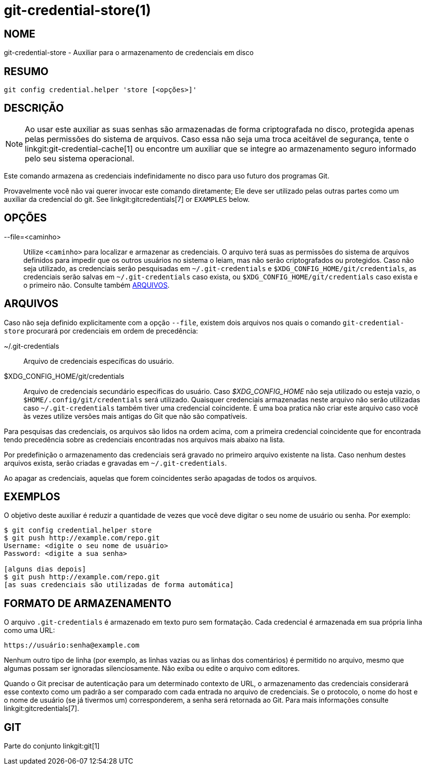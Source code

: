 git-credential-store(1)
=======================

NOME
----
git-credential-store - Auxiliar para o armazenamento de credenciais em disco

RESUMO
------
-------------------
git config credential.helper 'store [<opções>]'
-------------------

DESCRIÇÃO
---------

NOTE: Ao usar este auxiliar as suas senhas são armazenadas de forma criptografada no disco, protegida apenas pelas permissões do sistema de arquivos. Caso essa não seja uma troca aceitável de segurança, tente o linkgit:git-credential-cache[1] ou encontre um auxiliar que se integre ao armazenamento seguro informado pelo seu sistema operacional.

Este comando armazena as credenciais indefinidamente no disco para uso futuro dos programas Git.

Provavelmente você não vai querer invocar este comando diretamente; Ele deve ser utilizado pelas outras partes como um auxiliar da credencial do git. See linkgit:gitcredentials[7] or `EXAMPLES` below.

OPÇÕES
------

--file=<caminho>::

	Utilize `<caminho>` para localizar e armazenar as credenciais. O arquivo terá suas as permissões do sistema de arquivos definidos para impedir que os outros usuários no sistema o leiam, mas não serão criptografados ou protegidos. Caso não seja utilizado, as credenciais serão pesquisadas em `~/.git-credentials` e `$XDG_CONFIG_HOME/git/credentials`, as credenciais serão salvas em `~/.git-credentials` caso exista, ou `$XDG_CONFIG_HOME/git/credentials` caso exista e o primeiro não. Consulte também <<FILES>>.

[[FILES]]
ARQUIVOS
--------

Caso não seja definido explicitamente com a opção `--file`, existem dois arquivos nos quais o comando `git-credential-store` procurará por credenciais em ordem de precedência:

~/.git-credentials::
	Arquivo de credenciais específicas do usuário.

$XDG_CONFIG_HOME/git/credentials::
	Arquivo de credenciais secundário específicas do usuário. Caso '$XDG_CONFIG_HOME' não seja utilizado ou esteja vazio, o `$HOME/.config/git/credentials` será utilizado. Quaisquer credenciais armazenadas neste arquivo não serão utilizadas caso `~/.git-credentials` também tiver uma credencial coincidente. É uma boa pratica não criar este arquivo caso você às vezes utilize versões mais antigas do Git que não são compatíveis.

Para pesquisas das credenciais, os arquivos são lidos na ordem acima, com a primeira credencial coincidente que for encontrada tendo precedência sobre as credenciais encontradas nos arquivos mais abaixo na lista.

Por predefinição o armazenamento das credenciais será gravado no primeiro arquivo existente na lista. Caso nenhum destes arquivos exista, serão criadas e gravadas em `~/.git-credentials`.

Ao apagar as credenciais, aquelas que forem coincidentes serão apagadas de todos os arquivos.

EXEMPLOS
--------

O objetivo deste auxiliar é reduzir a quantidade de vezes que você deve digitar o seu nome de usuário ou senha. Por exemplo:

------------------------------------------
$ git config credential.helper store
$ git push http://example.com/repo.git
Username: <digite o seu nome de usuário>
Password: <digite a sua senha>

[alguns dias depois]
$ git push http://example.com/repo.git
[as suas credenciais são utilizadas de forma automática]
------------------------------------------

FORMATO DE ARMAZENAMENTO
------------------------

O arquivo `.git-credentials` é armazenado em texto puro sem formatação. Cada credencial é armazenada em sua própria linha como uma URL:

------------------------------
https://usuário:senha@example.com
------------------------------

Nenhum outro tipo de linha (por exemplo, as linhas vazias ou as linhas dos comentários) é permitido no arquivo, mesmo que algumas possam ser ignoradas silenciosamente. Não exiba ou edite o arquivo com editores.

Quando o Git precisar de autenticação para um determinado contexto de URL, o armazenamento das credenciais considerará esse contexto como um padrão a ser comparado com cada entrada no arquivo de credenciais. Se o protocolo, o nome do host e o nome de usuário (se já tivermos um) corresponderem, a senha será retornada ao Git. Para mais informações consulte linkgit:gitcredentials[7].

GIT
---
Parte do conjunto linkgit:git[1]

